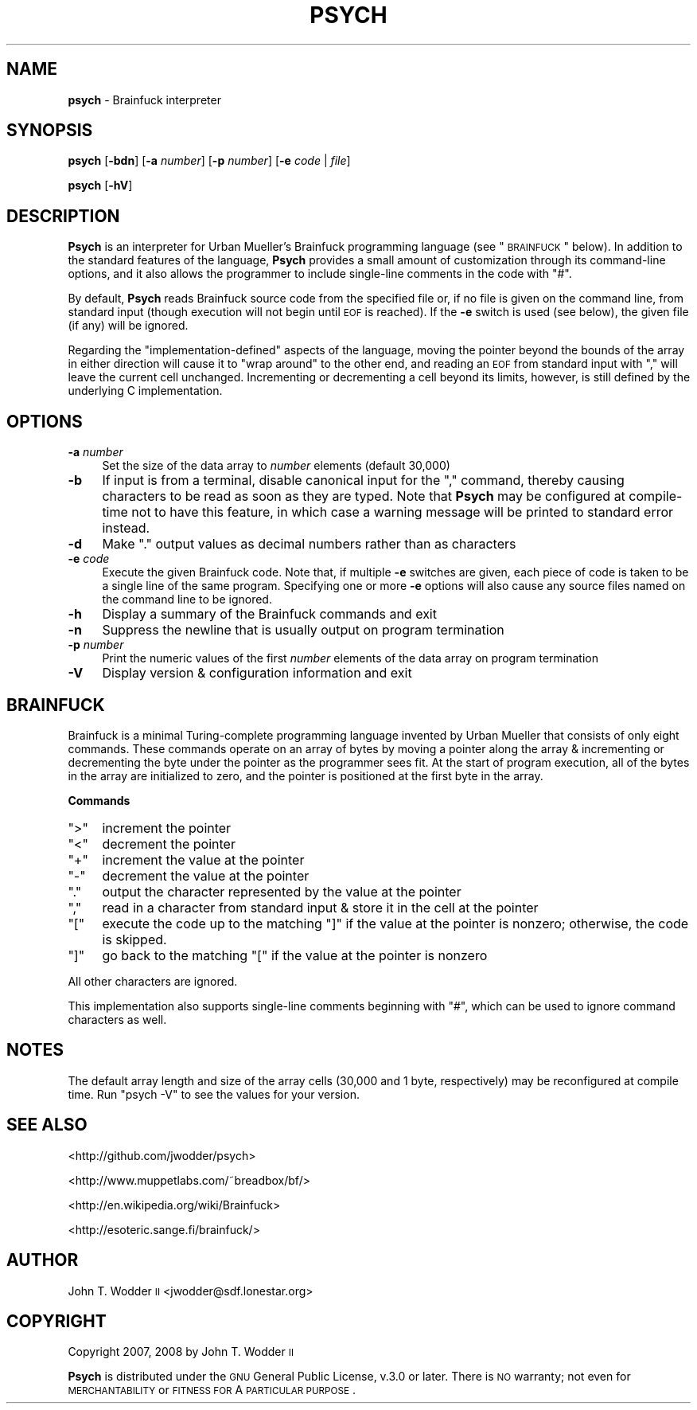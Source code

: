 .\" Automatically generated by Pod::Man 2.12 (Pod::Simple 3.05)
.\"
.\" Standard preamble:
.\" ========================================================================
.de Sh \" Subsection heading
.br
.if t .Sp
.ne 5
.PP
\fB\\$1\fR
.PP
..
.de Sp \" Vertical space (when we can't use .PP)
.if t .sp .5v
.if n .sp
..
.de Vb \" Begin verbatim text
.ft CW
.nf
.ne \\$1
..
.de Ve \" End verbatim text
.ft R
.fi
..
.\" Set up some character translations and predefined strings.  \*(-- will
.\" give an unbreakable dash, \*(PI will give pi, \*(L" will give a left
.\" double quote, and \*(R" will give a right double quote.  \*(C+ will
.\" give a nicer C++.  Capital omega is used to do unbreakable dashes and
.\" therefore won't be available.  \*(C` and \*(C' expand to `' in nroff,
.\" nothing in troff, for use with C<>.
.tr \(*W-
.ds C+ C\v'-.1v'\h'-1p'\s-2+\h'-1p'+\s0\v'.1v'\h'-1p'
.ie n \{\
.    ds -- \(*W-
.    ds PI pi
.    if (\n(.H=4u)&(1m=24u) .ds -- \(*W\h'-12u'\(*W\h'-12u'-\" diablo 10 pitch
.    if (\n(.H=4u)&(1m=20u) .ds -- \(*W\h'-12u'\(*W\h'-8u'-\"  diablo 12 pitch
.    ds L" ""
.    ds R" ""
.    ds C` ""
.    ds C' ""
'br\}
.el\{\
.    ds -- \|\(em\|
.    ds PI \(*p
.    ds L" ``
.    ds R" ''
'br\}
.\"
.\" If the F register is turned on, we'll generate index entries on stderr for
.\" titles (.TH), headers (.SH), subsections (.Sh), items (.Ip), and index
.\" entries marked with X<> in POD.  Of course, you'll have to process the
.\" output yourself in some meaningful fashion.
.if \nF \{\
.    de IX
.    tm Index:\\$1\t\\n%\t"\\$2"
..
.    nr % 0
.    rr F
.\}
.\"
.\" Accent mark definitions (@(#)ms.acc 1.5 88/02/08 SMI; from UCB 4.2).
.\" Fear.  Run.  Save yourself.  No user-serviceable parts.
.    \" fudge factors for nroff and troff
.if n \{\
.    ds #H 0
.    ds #V .8m
.    ds #F .3m
.    ds #[ \f1
.    ds #] \fP
.\}
.if t \{\
.    ds #H ((1u-(\\\\n(.fu%2u))*.13m)
.    ds #V .6m
.    ds #F 0
.    ds #[ \&
.    ds #] \&
.\}
.    \" simple accents for nroff and troff
.if n \{\
.    ds ' \&
.    ds ` \&
.    ds ^ \&
.    ds , \&
.    ds ~ ~
.    ds /
.\}
.if t \{\
.    ds ' \\k:\h'-(\\n(.wu*8/10-\*(#H)'\'\h"|\\n:u"
.    ds ` \\k:\h'-(\\n(.wu*8/10-\*(#H)'\`\h'|\\n:u'
.    ds ^ \\k:\h'-(\\n(.wu*10/11-\*(#H)'^\h'|\\n:u'
.    ds , \\k:\h'-(\\n(.wu*8/10)',\h'|\\n:u'
.    ds ~ \\k:\h'-(\\n(.wu-\*(#H-.1m)'~\h'|\\n:u'
.    ds / \\k:\h'-(\\n(.wu*8/10-\*(#H)'\z\(sl\h'|\\n:u'
.\}
.    \" troff and (daisy-wheel) nroff accents
.ds : \\k:\h'-(\\n(.wu*8/10-\*(#H+.1m+\*(#F)'\v'-\*(#V'\z.\h'.2m+\*(#F'.\h'|\\n:u'\v'\*(#V'
.ds 8 \h'\*(#H'\(*b\h'-\*(#H'
.ds o \\k:\h'-(\\n(.wu+\w'\(de'u-\*(#H)/2u'\v'-.3n'\*(#[\z\(de\v'.3n'\h'|\\n:u'\*(#]
.ds d- \h'\*(#H'\(pd\h'-\w'~'u'\v'-.25m'\f2\(hy\fP\v'.25m'\h'-\*(#H'
.ds D- D\\k:\h'-\w'D'u'\v'-.11m'\z\(hy\v'.11m'\h'|\\n:u'
.ds th \*(#[\v'.3m'\s+1I\s-1\v'-.3m'\h'-(\w'I'u*2/3)'\s-1o\s+1\*(#]
.ds Th \*(#[\s+2I\s-2\h'-\w'I'u*3/5'\v'-.3m'o\v'.3m'\*(#]
.ds ae a\h'-(\w'a'u*4/10)'e
.ds Ae A\h'-(\w'A'u*4/10)'E
.    \" corrections for vroff
.if v .ds ~ \\k:\h'-(\\n(.wu*9/10-\*(#H)'\s-2\u~\d\s+2\h'|\\n:u'
.if v .ds ^ \\k:\h'-(\\n(.wu*10/11-\*(#H)'\v'-.4m'^\v'.4m'\h'|\\n:u'
.    \" for low resolution devices (crt and lpr)
.if \n(.H>23 .if \n(.V>19 \
\{\
.    ds : e
.    ds 8 ss
.    ds o a
.    ds d- d\h'-1'\(ga
.    ds D- D\h'-1'\(hy
.    ds th \o'bp'
.    ds Th \o'LP'
.    ds ae ae
.    ds Ae AE
.\}
.rm #[ #] #H #V #F C
.\" ========================================================================
.\"
.IX Title "PSYCH 1"
.TH PSYCH 1 "2014-03-10" "Psych 1.0.1" ""
.\" For nroff, turn off justification.  Always turn off hyphenation; it makes
.\" way too many mistakes in technical documents.
.if n .ad l
.nh
.SH "NAME"
\&\fBpsych\fR \- Brainfuck interpreter
.SH "SYNOPSIS"
.IX Header "SYNOPSIS"
\&\fBpsych\fR [\fB\-bdn\fR] [\fB\-a\fR \fInumber\fR] [\fB\-p\fR \fInumber\fR] [\fB\-e\fR \fIcode\fR | \fIfile\fR]
.PP
\&\fBpsych\fR [\fB\-hV\fR]
.SH "DESCRIPTION"
.IX Header "DESCRIPTION"
\&\fBPsych\fR is an interpreter for Urban Mu\*:ller's Brainfuck programming
language (see \*(L"\s-1BRAINFUCK\s0\*(R" below).  In addition to the standard features of
the language, \fBPsych\fR provides a small amount of customization through its
command-line options, and it also allows the programmer to include single-line
comments in the code with \f(CW\*(C`#\*(C'\fR.
.PP
By default, \fBPsych\fR reads Brainfuck source code from the specified file or, if
no file is given on the command line, from standard input (though execution
will not begin until \s-1EOF\s0 is reached).  If the \fB\-e\fR switch is used (see below),
the given file (if any) will be ignored.
.PP
Regarding the \*(L"implementation-defined\*(R" aspects of the language, moving the
pointer beyond the bounds of the array in either direction will cause it to
\&\*(L"wrap around\*(R" to the other end, and reading an \s-1EOF\s0 from standard input with
\&\f(CW\*(C`,\*(C'\fR will leave the current cell unchanged.  Incrementing or decrementing a
cell beyond its limits, however, is still defined by the underlying C
implementation.
.SH "OPTIONS"
.IX Header "OPTIONS"
.IP "\fB\-a\fR \fInumber\fR" 4
.IX Item "-a number"
Set the size of the data array to \fInumber\fR elements (default 30,000)
.IP "\fB\-b\fR" 4
.IX Item "-b"
If input is from a terminal, disable canonical input for the \f(CW\*(C`,\*(C'\fR command,
thereby causing characters to be read as soon as they are typed.  Note that
\&\fBPsych\fR may be configured at compile-time not to have this feature, in which
case a warning message will be printed to standard error instead.
.IP "\fB\-d\fR" 4
.IX Item "-d"
Make \f(CW\*(C`.\*(C'\fR output values as decimal numbers rather than as characters
.IP "\fB\-e\fR \fIcode\fR" 4
.IX Item "-e code"
Execute the given Brainfuck code.  Note that, if multiple \fB\-e\fR switches are
given, each piece of code is taken to be a single line of the same program.
Specifying one or more \fB\-e\fR options will also cause any source files named on
the command line to be ignored.
.IP "\fB\-h\fR" 4
.IX Item "-h"
Display a summary of the Brainfuck commands and exit
.IP "\fB\-n\fR" 4
.IX Item "-n"
Suppress the newline that is usually output on program termination
.IP "\fB\-p\fR \fInumber\fR" 4
.IX Item "-p number"
Print the numeric values of the first \fInumber\fR elements of the data array on
program termination
.IP "\fB\-V\fR" 4
.IX Item "-V"
Display version & configuration information and exit
.SH "BRAINFUCK"
.IX Header "BRAINFUCK"
Brainfuck is a minimal Turing-complete programming language invented by Urban
Mu\*:ller that consists of only eight commands.  These commands operate on
an array of bytes by moving a pointer along the array & incrementing or
decrementing the byte under the pointer as the programmer sees fit.  At the
start of program execution, all of the bytes in the array are initialized to
zero, and the pointer is positioned at the first byte in the array.
.Sh "Commands"
.IX Subsection "Commands"
.ie n .IP """>""" 4
.el .IP "\f(CW>\fR" 4
.IX Item ">"
increment the pointer
.ie n .IP """<""" 4
.el .IP "\f(CW<\fR" 4
.IX Item "<"
decrement the pointer
.ie n .IP """+""" 4
.el .IP "\f(CW+\fR" 4
.IX Item "+"
increment the value at the pointer
.ie n .IP """\-""" 4
.el .IP "\f(CW\-\fR" 4
.IX Item "-"
decrement the value at the pointer
.ie n .IP """.""" 4
.el .IP "\f(CW.\fR" 4
.IX Item "."
output the character represented by the value at the pointer
.ie n .IP """,""" 4
.el .IP "\f(CW,\fR" 4
.IX Item ","
read in a character from standard input & store it in the cell at the pointer
.ie n .IP """[""" 4
.el .IP "\f(CW[\fR" 4
.IX Item "["
execute the code up to the matching \f(CW\*(C`]\*(C'\fR if the value at the pointer is
nonzero; otherwise, the code is skipped.
.ie n .IP """]""" 4
.el .IP "\f(CW]\fR" 4
.IX Item "]"
go back to the matching \f(CW\*(C`[\*(C'\fR if the value at the pointer is nonzero
.PP
All other characters are ignored.
.PP
This implementation also supports single-line comments beginning with \f(CW\*(C`#\*(C'\fR,
which can be used to ignore command characters as well.
.SH "NOTES"
.IX Header "NOTES"
The default array length and size of the array cells (30,000 and 1 byte,
respectively) may be reconfigured at compile time.  Run \f(CW\*(C`psych \-V\*(C'\fR to see the
values for your version.
.SH "SEE ALSO"
.IX Header "SEE ALSO"
<http://github.com/jwodder/psych>
.PP
<http://www.muppetlabs.com/~breadbox/bf/>
.PP
<http://en.wikipedia.org/wiki/Brainfuck>
.PP
<http://esoteric.sange.fi/brainfuck/>
.SH "AUTHOR"
.IX Header "AUTHOR"
John T. Wodder \s-1II\s0 <jwodder@sdf.lonestar.org>
.SH "COPYRIGHT"
.IX Header "COPYRIGHT"
Copyright 2007, 2008 by John T. Wodder \s-1II\s0
.PP
\&\fBPsych\fR is distributed under the \s-1GNU\s0 General Public License, v.3.0 or later.
There is \s-1NO\s0 warranty; not even for \s-1MERCHANTABILITY\s0 or \s-1FITNESS\s0 \s-1FOR\s0 A \s-1PARTICULAR\s0
\&\s-1PURPOSE\s0.
